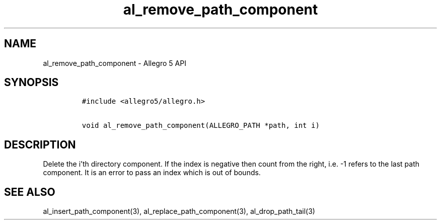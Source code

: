 .\" Automatically generated by Pandoc 3.1.3
.\"
.\" Define V font for inline verbatim, using C font in formats
.\" that render this, and otherwise B font.
.ie "\f[CB]x\f[]"x" \{\
. ftr V B
. ftr VI BI
. ftr VB B
. ftr VBI BI
.\}
.el \{\
. ftr V CR
. ftr VI CI
. ftr VB CB
. ftr VBI CBI
.\}
.TH "al_remove_path_component" "3" "" "Allegro reference manual" ""
.hy
.SH NAME
.PP
al_remove_path_component - Allegro 5 API
.SH SYNOPSIS
.IP
.nf
\f[C]
#include <allegro5/allegro.h>

void al_remove_path_component(ALLEGRO_PATH *path, int i)
\f[R]
.fi
.SH DESCRIPTION
.PP
Delete the i\[cq]th directory component.
If the index is negative then count from the right, i.e.\ -1 refers to
the last path component.
It is an error to pass an index which is out of bounds.
.SH SEE ALSO
.PP
al_insert_path_component(3), al_replace_path_component(3),
al_drop_path_tail(3)
